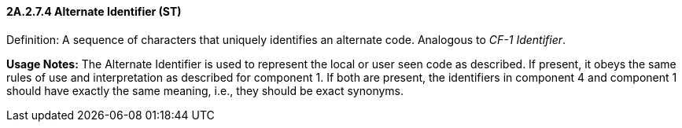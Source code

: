 ==== 2A.2.7.4 Alternate Identifier (ST)

Definition: A sequence of characters that uniquely identifies an alternate code. Analogous to _CF-1 Identifier_.

*Usage Notes:* The Alternate Identifier is used to represent the local or user seen code as described. If present, it obeys the same rules of use and interpretation as described for component 1. If both are present, the identifiers in component 4 and component 1 should have exactly the same meaning, i.e., they should be exact synonyms.

